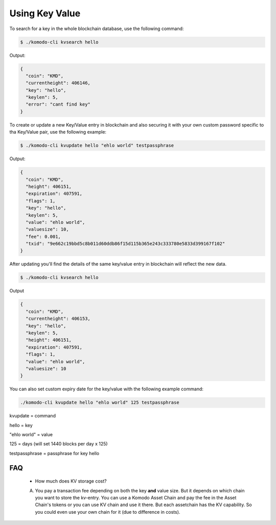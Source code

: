 ***************
Using Key Value
***************

To search for a key in the whole blockchain database, use the following command:

.. code-block:: shell

	$ ./komodo-cli kvsearch hello

Output:

.. code-block:: json

	{
	  "coin": "KMD",
	  "currentheight": 406146,
	  "key": "hello",
	  "keylen": 5,
	  "error": "cant find key"
	}

To create or update a new Key/Value entry in blockchain and also securing it with your own custom password specific to tha Key/Value pair, use the following example:

.. code-block:: shell

	$ ./komodo-cli kvupdate hello "ehlo world" testpassphrase

Output:

.. code-block:: json

	{
	  "coin": "KMD",
	  "height": 406151,
	  "expiration": 407591,
	  "flags": 1,
	  "key": "hello",
	  "keylen": 5,
	  "value": "ehlo world",
	  "valuesize": 10,
	  "fee": 0.001,
	  "txid": "9e662c19bbd5c8b011d60ddb86f15d115b365e243c333780e5833d399167f102"
	}

After updating you'll find the details of the same key/value entry in blockchain will reflect the new data.

.. code-block:: shell

	$ ./komodo-cli kvsearch hello

Output

.. code-block:: json

	{
	  "coin": "KMD",
	  "currentheight": 406153,
	  "key": "hello",
	  "keylen": 5,
	  "height": 406151,
	  "expiration": 407591,
	  "flags": 1,
	  "value": "ehlo world",
	  "valuesize": 10
	}

You can also set custom expiry date for the key/value with the following example command:

.. code-block:: shell

	./komodo-cli kvupdate hello "ehlo world" 125 testpassphrase

kvupdate = command

hello = key

"ehlo world" = value

125 = days (will set 1440 blocks per day x 125)

testpassphrase = passphrase for key hello

FAQ
===

	* How much does KV storage cost?
	A. You pay a transaction fee depending on both the key **and** value size. But it depends on which chain you want to store the kv-entry. You can use a Komodo Asset Chain and pay the fee in the Asset Chain's tokens or you can use KV chain and use it there. But each assetchain has the KV capability. So you could even use your own chain for it (due to difference in costs).
